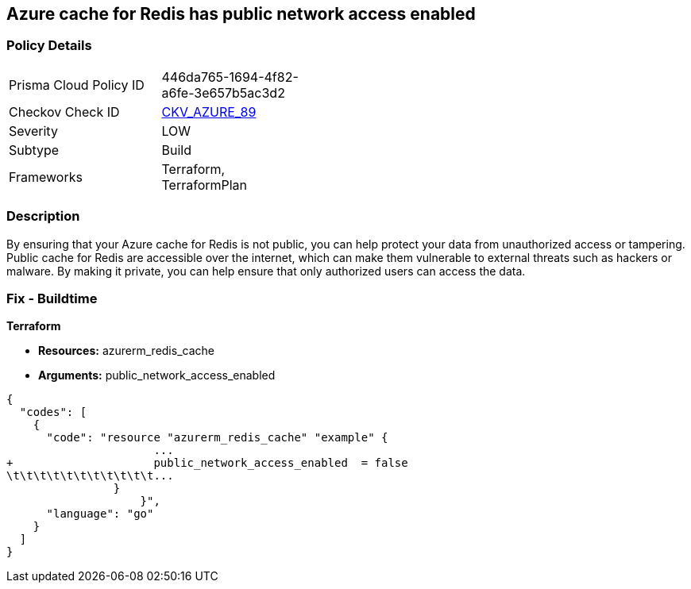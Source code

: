 == Azure cache for Redis has public network access enabled
// Azure Cache for Redis public network access enabled


=== Policy Details 

[width=45%]
[cols="1,1"]
|=== 
|Prisma Cloud Policy ID 
| 446da765-1694-4f82-a6fe-3e657b5ac3d2

|Checkov Check ID 
| https://github.com/bridgecrewio/checkov/tree/master/checkov/terraform/checks/resource/azure/RedisCachePublicNetworkAccessEnabled.py[CKV_AZURE_89]

|Severity
|LOW

|Subtype
|Build

|Frameworks
|Terraform, TerraformPlan

|=== 



=== Description 


By ensuring that your Azure cache for Redis is not public, you can help protect your data from unauthorized access or tampering.
Public cache for Redis are accessible over the internet, which can make them vulnerable to external threats such as hackers or malware.
By making it private, you can help ensure that only authorized users can access the data.

=== Fix - Buildtime


*Terraform* 


* *Resources:* azurerm_redis_cache
* *Arguments:* public_network_access_enabled


[source,go]
----
{
  "codes": [
    {
      "code": "resource "azurerm_redis_cache" "example" {
                      ...
+                     public_network_access_enabled  = false
\t\t\t\t\t\t\t\t\t\t\t...
                }
                    }",
      "language": "go"
    }
  ]
}
----
